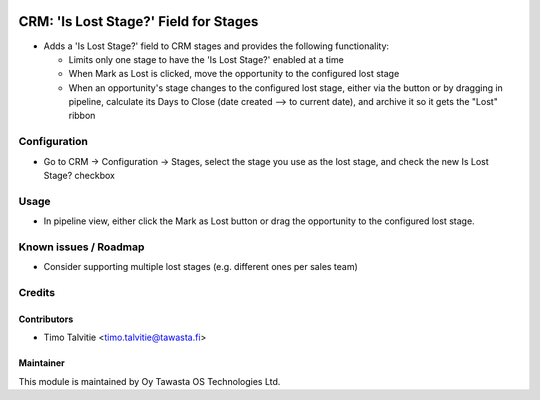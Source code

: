 .. image:: https://img.shields.io/badge/licence-AGPL--3-blue.svg
   :target: http://www.gnu.org/licenses/agpl-3.0-standalone.html
   :alt: License: AGPL-3

======================================
CRM: 'Is Lost Stage?' Field for Stages
======================================

* Adds a 'Is Lost Stage?' field to CRM stages and provides the following functionality:

  * Limits only one stage to have the 'Is Lost Stage?' enabled at a time
  * When Mark as Lost is clicked, move the opportunity to the configured lost stage
  * When an opportunity's stage changes to the configured lost stage, either via the button
    or by dragging in pipeline, calculate its Days to Close (date created --> to current date),
    and archive it so it gets the "Lost" ribbon
  

Configuration
=============
* Go to CRM -> Configuration -> Stages, select the stage you use as the lost stage,
  and check the new Is Lost Stage? checkbox

Usage
=====
* In pipeline view, either click the Mark as Lost button or drag the opportunity
  to the configured lost stage.


Known issues / Roadmap
======================
* Consider supporting multiple lost stages (e.g. different ones per sales team)

Credits
=======

Contributors
------------
* Timo Talvitie <timo.talvitie@tawasta.fi>

Maintainer
----------

.. image:: http://tawasta.fi/templates/tawastrap/images/logo.png
   :alt: Oy Tawasta OS Technologies Ltd.
   :target: http://tawasta.fi/

This module is maintained by Oy Tawasta OS Technologies Ltd.
